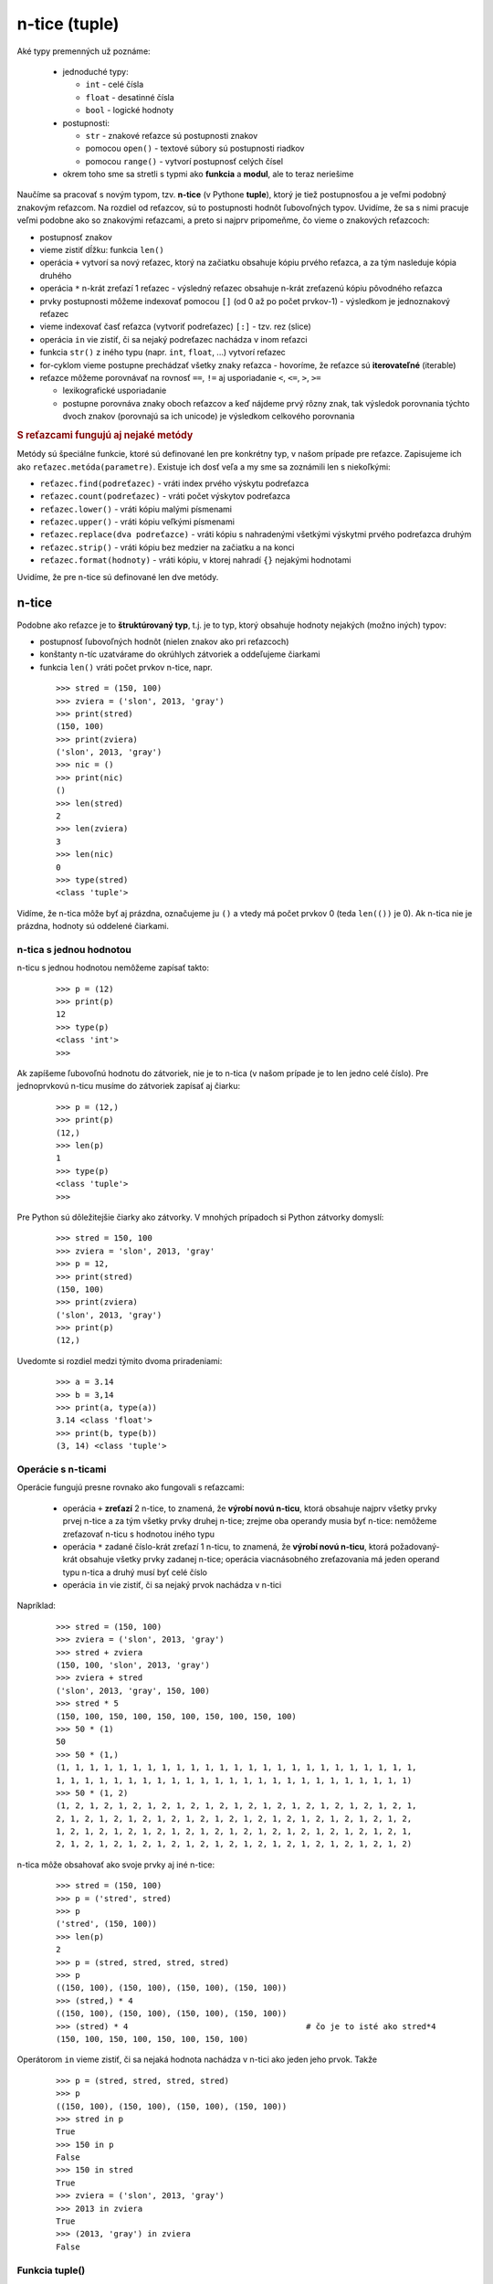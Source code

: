 n-tice (tuple)
==============

Aké typy premenných už poznáme:

   * jednoduché typy:

     * ``int`` - celé čísla
     * ``float`` - desatinné čísla
     * ``bool`` - logické hodnoty

   * postupnosti:

     * ``str`` - znakové reťazce sú postupnosti znakov
     * pomocou ``open()`` - textové súbory sú postupnosti riadkov
     * pomocou ``range()`` - vytvorí postupnosť celých čísel

   * okrem toho sme sa stretli s typmi ako **funkcia** a **modul**, ale to teraz neriešime

Naučíme sa pracovať s novým typom, tzv. **n-tice** (v Pythone **tuple**), ktorý je tiež postupnosťou a je veľmi podobný znakovým reťazcom. Na rozdiel od reťazcov, sú to postupnosti hodnôt ľubovoľných typov. Uvidíme, že sa s nimi pracuje veľmi podobne ako so znakovými reťazcami, a preto si najprv pripomeňme, čo vieme o znakových reťazcoch:

* postupnosť znakov
* vieme zistiť dĺžku: funkcia ``len()``
* operácia ``+`` vytvorí sa nový reťazec, ktorý na začiatku obsahuje kópiu prvého reťazca, a za tým nasleduje kópia druhého
* operácia ``*`` n-krát zreťazí 1 reťazec - výsledný reťazec obsahuje n-krát zreťazenú kópiu pôvodného reťazca
* prvky postupnosti môžeme indexovať pomocou ``[]`` (od 0 až po počet prvkov-1) - výsledkom je jednoznakový reťazec
* vieme indexovať časť reťazca (vytvoriť podreťazec) ``[:]`` - tzv. rez (slice)
* operácia ``in`` vie zistiť, či sa nejaký podreťazec nachádza v inom reťazci
* funkcia ``str()`` z iného typu (napr. ``int``, ``float``, ...) vytvorí reťazec
* for-cyklom vieme postupne prechádzať všetky znaky reťazca - hovoríme, že reťazce sú **iterovateľné** (iterable)
* reťazce môžeme porovnávať na rovnosť ``==``, ``!=`` aj usporiadanie ``<``, ``<=``, ``>``, ``>=``

  * lexikografické usporiadanie
  * postupne porovnáva znaky oboch reťazcov a keď nájdeme prvý rôzny znak, tak výsledok porovnania týchto dvoch znakov (porovnajú sa ich unicode) je výsledkom celkového porovnania


.. rubric:: S reťazcami fungujú aj nejaké metódy

Metódy sú špeciálne funkcie, ktoré sú definované len pre konkrétny typ, v našom prípade pre reťazce. Zapisujeme ich ako ``reťazec.metóda(parametre)``. Existuje ich dosť veľa a my sme sa zoznámili len s niekoľkými:

* ``reťazec.find(podreťazec)`` - vráti index prvého výskytu podreťazca
* ``reťazec.count(podreťazec)`` - vráti počet výskytov podreťazca
* ``reťazec.lower()`` - vráti kópiu malými písmenami
* ``reťazec.upper()`` - vráti kópiu veľkými písmenami
* ``reťazec.replace(dva podreťazce)`` - vráti kópiu s nahradenými všetkými výskytmi prvého podreťazca druhým
* ``reťazec.strip()`` - vráti kópiu bez medzier na začiatku a na konci
* ``reťazec.format(hodnoty)`` - vráti kópiu, v ktorej nahradí ``{}``  nejakými hodnotami

Uvidíme, že pre n-tice sú definované len dve metódy.


n-tice
------

Podobne ako reťazce je to **štruktúrovaný typ**, t.j. je to typ, ktorý obsahuje hodnoty nejakých (možno iných) typov:

* postupnosť ľubovoľných hodnôt (nielen znakov ako pri reťazcoch)
* konštanty n-tíc uzatvárame do okrúhlych zátvoriek a oddeľujeme čiarkami
* funkcia ``len()`` vráti počet prvkov n-tice, napr.

 ::

  >>> stred = (150, 100)
  >>> zviera = ('slon', 2013, 'gray')
  >>> print(stred)
  (150, 100)
  >>> print(zviera)
  ('slon', 2013, 'gray')
  >>> nic = ()
  >>> print(nic)
  ()
  >>> len(stred)
  2
  >>> len(zviera)
  3
  >>> len(nic)
  0
  >>> type(stred)
  <class 'tuple'>

Vidíme, že n-tica môže byť aj prázdna, označujeme ju ``()`` a vtedy má počet prvkov 0 (teda ``len(())`` je 0). Ak n-tica nie je prázdna, hodnoty sú oddelené čiarkami.


n-tica s jednou hodnotou
........................

n-ticu s jednou hodnotou nemôžeme zapísať takto:

 ::

  >>> p = (12)
  >>> print(p)
  12
  >>> type(p)
  <class 'int'>
  >>>

Ak zapíšeme ľubovoľnú hodnotu do zátvoriek, nie je to n-tica (v našom prípade je to len jedno celé číslo). Pre jednoprvkovú n-ticu musíme do zátvoriek zapísať aj čiarku:

 ::

  >>> p = (12,)
  >>> print(p)
  (12,)
  >>> len(p)
  1
  >>> type(p)
  <class 'tuple'>
  >>>

Pre Python sú dôležitejšie čiarky ako zátvorky. V mnohých prípadoch si Python zátvorky domyslí:

 ::

  >>> stred = 150, 100
  >>> zviera = 'slon', 2013, 'gray'
  >>> p = 12,
  >>> print(stred)
  (150, 100)
  >>> print(zviera)
  ('slon', 2013, 'gray')
  >>> print(p)
  (12,)

Uvedomte si rozdiel medzi týmito dvoma priradeniami:

 ::

  >>> a = 3.14
  >>> b = 3,14
  >>> print(a, type(a))
  3.14 <class 'float'>
  >>> print(b, type(b))
  (3, 14) <class 'tuple'>


Operácie s n-ticami
...................

Operácie fungujú presne rovnako ako fungovali s reťazcami:

 * operácia ``+`` **zreťazí** 2 n-tice, to znamená, že **výrobí novú n-ticu**, ktorá obsahuje najprv všetky prvky prvej n-tice a za tým všetky prvky druhej n-tice; zrejme oba operandy musia byť n-tice: nemôžeme zreťazovať n-ticu s hodnotou iného typu
 * operácia ``*`` zadané číslo-krát zreťazí 1 n-ticu, to znamená, že **výrobí novú n-ticu**, ktorá požadovaný-krát obsahuje všetky prvky zadanej n-tice; operácia viacnásobného zreťazovania má jeden operand typu n-tica a druhý musí byť celé číslo
 * operácia ``in`` vie zistiť, či sa nejaký prvok nachádza v n-tici

Napríklad:

 ::

  >>> stred = (150, 100)
  >>> zviera = ('slon', 2013, 'gray')
  >>> stred + zviera
  (150, 100, 'slon', 2013, 'gray')
  >>> zviera + stred
  ('slon', 2013, 'gray', 150, 100)
  >>> stred * 5
  (150, 100, 150, 100, 150, 100, 150, 100, 150, 100)
  >>> 50 * (1)
  50
  >>> 50 * (1,)
  (1, 1, 1, 1, 1, 1, 1, 1, 1, 1, 1, 1, 1, 1, 1, 1, 1, 1, 1, 1, 1, 1, 1, 1, 1,
  1, 1, 1, 1, 1, 1, 1, 1, 1, 1, 1, 1, 1, 1, 1, 1, 1, 1, 1, 1, 1, 1, 1, 1, 1)
  >>> 50 * (1, 2)
  (1, 2, 1, 2, 1, 2, 1, 2, 1, 2, 1, 2, 1, 2, 1, 2, 1, 2, 1, 2, 1, 2, 1, 2, 1,
  2, 1, 2, 1, 2, 1, 2, 1, 2, 1, 2, 1, 2, 1, 2, 1, 2, 1, 2, 1, 2, 1, 2, 1, 2,
  1, 2, 1, 2, 1, 2, 1, 2, 1, 2, 1, 2, 1, 2, 1, 2, 1, 2, 1, 2, 1, 2, 1, 2, 1,
  2, 1, 2, 1, 2, 1, 2, 1, 2, 1, 2, 1, 2, 1, 2, 1, 2, 1, 2, 1, 2, 1, 2, 1, 2)

n-tica môže obsahovať ako svoje prvky aj iné n-tice:

 ::

  >>> stred = (150, 100)
  >>> p = ('stred', stred)
  >>> p
  ('stred', (150, 100))
  >>> len(p)
  2
  >>> p = (stred, stred, stred, stred)
  >>> p
  ((150, 100), (150, 100), (150, 100), (150, 100))
  >>> (stred,) * 4
  ((150, 100), (150, 100), (150, 100), (150, 100))
  >>> (stred) * 4                                     # čo je to isté ako stred*4
  (150, 100, 150, 100, 150, 100, 150, 100)

Operátorom ``in`` vieme zistiť, či sa nejaká hodnota nachádza v n-tici ako jeden jeho prvok. Takže

 ::

  >>> p = (stred, stred, stred, stred)
  >>> p
  ((150, 100), (150, 100), (150, 100), (150, 100))
  >>> stred in p
  True
  >>> 150 in p
  False
  >>> 150 in stred
  True
  >>> zviera = ('slon', 2013, 'gray')
  >>> 2013 in zviera
  True
  >>> (2013, 'gray') in zviera
  False


Funkcia tuple()
...............

Vyrobí n-ticu z ľubovoľnej postupnosti (iterovateľného objektu, t.j. taký objekt, ktorý sa dá prechádzať for-cyklom), napr. zo znakového reťazca, vygenerovanej postupnosti celých čísel pomocou ``range()``, ale iterovateľný je aj otvorený textový súbor. Znakový reťazec funkcia ``tuple()`` rozoberie na znaky:

 ::

  >>> tuple('Python')
  ('P', 'y', 't', 'h', 'o', 'n')

Vytvorenie n-tice pomocou ``range()``:

 ::

  >>> tuple(range(1, 16))
  (1, 2, 3, 4, 5, 6, 7, 8, 9, 10, 11, 12, 13, 14, 15)
  >>> a = tuple(range(1000000))
  >>> len(a)
  1000000

Podobne môžeme skonštruovať n-ticu z textového súboru. Predpokladajme, že súbor obsahuje tieto 4 riadky:

 ::

  prvy
  druhy
  treti
  stvrty

potom

 ::

  >>> with open('abc.txt') as t:
          obsah = tuple(t)

  >>> obsah
  ('prvy\n', 'druhy\n', 'treti\n', 'stvrty\n')

Postupne sa riadky súboru stanú prvkami n-tice.


for-cyklus s n-ticami
.....................

for-cyklus je programová konštrukcia, ktorá postupne prechádza všetky prvky nejakého "iterovateľného" objektu. Doteraz sme sa stretli s iterovaním pomocou funkcie ``range()``, prechádzaním prvkov reťazca ``str``, aj celých riadkov textového súboru. Už od 2. prednášky sme používali aj takýto zápis:

 ::

  for i in 2, 3, 5, 7, 11, 13:
      print('prvocislo', i)

V tomto zápise vidíme n-ticu (tuple) ``2, 3, 5, 7, 11, 13``. Len sme tomu nemuseli dávať zátvorky. Keďže aj n-tica je iterovateľný objekt, Môžeme ju používať vo for-cykle rovnako ako iné iterovateľné typy. To isté, ako predchádzajúci príklad, by sme zapísali napr. aj takto:

 ::

  cisla = (2, 3, 5, 7, 11, 13)
  for i in cisla:
      print('prvocislo', i)

Keďže teraz už vieme manipulovať s n-ticami, môžeme zapísať napr.

 ::

  >>> rozne = ('retazec', (100, 200), 3.14, len)
  >>> for prvok in rozne:
          print(prvok, type(prvok))

  retazec <class 'str'>
  (100, 200) <class 'tuple'>
  3.14 <class 'float'>
  <built-in function len> <class 'builtin_function_or_method'>

Tu vidíme, že prvkami n-tice môžu byť najrôznejšie objekty, hoci aj funkcie (tu je to štandardná funkcia ``len``).

Pomocou operácií s n-ticami vieme zapísať aj zaujímavejšie postupnosti čísel, napr.

 ::

  >>> for i in 10 * (1,):
          print(i, end=' ')
          
  1 1 1 1 1 1 1 1 1 1
  >>> for i in 10 * (1, 2):
           print(i, end=' ')

  1 2 1 2 1 2 1 2 1 2 1 2 1 2 1 2 1 2 1 2
  >>> for i in 10 * tuple(range(10)):
           print(i, end=' ')

  0 1 2 3 4 5 6 7 8 9 0 1 2 3 4 5 6 7 8 9 0 1 2 3 4 5 6 7 8 9 0
  1 2 3 4 5 6 7 8 9 0 1 2 3 4 5 6 7 8 9 0 1 2 3 4 5 6 7 8 9 0 1
  2 3 4 5 6 7 8 9 0 1 2 3 4 5 6 7 8 9 0 1 2 3 4 5 6 7 8 9 0 1 2
  3 4 5 6 7 8 9

Pomocou for-cyklu vieme n-tice skladať podobne, ako sme to robili so znakovými reťazcami. V nasledovnom príklade vytvoríme n-ticu zo všetkých deliteľov nejakého čísla:

 ::

  cislo = int(input('zadaj cislo: '))
  delitele = ()
  for i in range(1, cislo+1):
      if cislo % i == 0:
          delitele = delitele + (i,)
  print('delitele', cislo, 'su', delitele)

po spustení:

 ::

  zadaj cislo: 124
  delitele 124 su (1, 2, 4, 31, 62, 124)

Všimnite si, ako sme pridali jeden prvok na koniec n-tice: ``delitele = delitele + (i,)``. Museli, sme vytvoriť jednoprvkovú n-ticu ``(i,)`` a tú sme zreťazili s pôvodnou n-ticou ``delitele``. Mohli sme to zapísať aj takto: ``delitele += (i,)``.


Indexovanie
...........

n-tice indexujeme rovnako ako sme indexovali reťazce:

* prvky postupnosti môžeme indexovať v ``[]`` zátvorkách, pričom index musí byť od 0 až po počet prvkov-1
* pomocou rezu (slice) vieme indexovať časť n-tice (niečo ako podreťazec) tak, že ``[]`` zátvoriek zapíšeme aj dvojbodku:

  * ``ntica[od:do]`` n-tica z prvkov s indexmi ``od`` až po ``do-1``
  * ``ntica[:do]`` n-tica z prvkov od začiatku až po prvok s indexom ``do-1``
  * ``ntica[od:]`` n-tica z prvkov s indexmi ``od`` až po koniec n-tice
  * ``ntica[od:do:krok]`` n-tica z prvkov s indexmi ``od`` až po ``do-1``, pričom berieme každý ``krok`` prvok

Niekoľko príkladov

 ::

  >>> prvo = (2, 3, 5, 7, 11, 13, 17, 19, 23, 29)
  >>> prvo[2]
  5
  >>> prvo[2:5]
  (5, 7, 11)
  >>> prvo[4:5]
  (11,)
  >>> prvo[:5]
  (2, 3, 5, 7, 11)
  >>> prvo[5:]
  (13, 17, 19, 23, 29)
  >>> prvo[::2]
  (2, 5, 11, 17, 23)
  >>> prvo[::-1]
  (29, 23, 19, 17, 13, 11, 7, 5, 3, 2)

Vidíme, že s n-ticami pracujeme veľmi podobne ako sme pracovali so znakovými reťazcami. Keď sme do znakového reťazca chceli pridať jeden znak (alebo aj viac), museli sme to robiť rozoberaním a potom skladaním:

 ::

  >>> retazec = 'Pyton'
  >>> retazec = retazec[:3] + 'h' + retazec[3:]
  >>> retazec
  'Python'

Úplne rovnako to spravíme aj s n-ticami:

 ::

  >>> prvo = (2, 3, 5, 7, 11, 13, 17, 19, 23, 29)
  >>> prvo = prvo[:5] + ('fuj',) + prvo[5:]
  >>> prvo
  (2, 3, 5, 7, 11, 'fuj', 13, 17, 19, 23, 29)

Pred 5-ty prvok vloží nejaký znakový reťazec.

Rovnako ako nemôžeme zmeniť hodnotu nejakého znaku reťazca obyčajným priradením:

 ::

  >>> ret = 'Python'
  >>> ret[2] = 'X'
  ...
  TypeError: 'str' object does not support item assignment
  >>> ret = ret[:2] + 'X' + ret[3:]
  >>> ret
  'PyXhon'
  >>> ntica = (2, 3, 5, 7, 11, 13)
  >>> ntica[2] = 'haha'
  ...
  TypeError: 'tuple' object does not support item assignment
  >>> ntica = ntica[:2] + ('haha',) + ntica[3:]
  >>> ntica
  (2, 3, 'haha', 7, 11, 13)

Všimnite si, že Python vyhlásil rovnakú chybu pre ``tuple`` ako pre ``str``. Hovoríme, že ani reťazce ani n-tice nie sú meniteľné (teda sú **immutable**).


Porovnávanie n-tíc
..................

Porovnávanie n-tíc je veľmi podobné ako porovnávanie reťazcov. Pripomeňme si, ako je to pri reťazcoch:

* postupne porovnáva i-te prvky oboch reťazcov, kým sú rovnaké; pri prvej nerovnosti je výsledkom porovnanie týchto dvoch hodnôt
* ak je pri prvej nezhode v prvom reťazci menšia hodnota ako v druhom (porovnávajú sa ich unicode), tak prvý reťazec je menší ako druhý (napr. v reťazcoch ``'abcde'`` a ``'abced'`` je prvá nezhoda na prvku s indexom 3 a keďže ``ord('d')<ord('e')``, platí ``'abcde'<'abced'``)
* ak je prvý reťazec kratší ako druhý a zodpovedajúce prvky sa zhodujú, tak prvý reťazec je menší ako druhý (napr. ``'abc'<'abcd'``)

Hovoríme tomu **lexikografické** porovnávanie.

Teda aj pri porovnávaní n-tíc sa budú postupne porovnávať zodpovedajúce si prvky a pri prvej nerovnosti sa skontroluje, ktorý z týchto prvkov je menší. Treba tu ale dodržiavať jedno veľmi dôležité pravidlo: porovnávať hodnoty napr. na menší môžeme len keď sú zhodného typu:

 ::

  >>> 5 < 'a'
  ...
  TypeError: unorderable types: int() < str()
  >>> (1, 5, 10) < (1, 'a', 10)
  ...
  TypeError: unorderable types: int() < str()
  >>> (1, 5, 10) != (1, 'a', 10)
  True

Najlepšie je porovnávať také n-tice, ktoré majú prvky rovnakého typu. Pri n-ticiach, ktoré majú zmiešané typy si musíme dávať väčší pozor

 ::

  >>> ('Janko', 'Hrasko', 'Zilina') < ('Janko', 'Jesensky', 'Martin')
  True
  >>> (1, 2, 3, 4, 5, 5, 6, 7, 8) < tuple(range(1, 9))
  True
  >>> ('Janko', 'Hrasko', 2008) < ('Janko', 'Hrasko', 2007)
  False


Viacnásobné priradenie
......................

Tu len pripomenieme, ako funguje viacnásobné priradenie: ak je pred znakom priradenia ``=`` viac premenných, ktoré sú oddelené čiarkami, tak za znakom priradenia musí byť iterovateľný objekt, ktorý má presne toľko hodnôt, ako počet premenných. Iterovateľným objektom môže byť n-tica (``tuple``), znakový reťazec (``str``), generovaná postupnosť čísel (``range``) ale aj otvorený textový súbor (``open``), ktorý má presne toľko riadkov, koľko je premenných v priradení.

* ak do premennej priraďujeme viac hodnôt oddelených čiarkou, Python to chápe ako priradenie n-tice, nasledovné priradenia sú rovnaké

Priradíme n-ticu:

 ::

  >>> a1, a2, a3, a4 = 3.14, 'joj', len, (1, 3, 5)
  >>> print(a1, a2, a3, a4)
  3.14 joj <built-in function len> (1, 3, 5)

Priradíme vygenerovanú postupnosť 4 čísel:

 ::

  >>> a, b, c, d = range(2, 6)
  >>> print(a, b, c, d)
  2 3 4 5

Priradíme znakový reťazec:

 ::

  >>> d, e, f, g, h, i = 'Python'
  >>> print(d, e, f, g, h, i)
  P y t h o n

Priradíme riadky textového súboru:

 ::

  >>> with open('dva.txt', 'w') as f:
          f.write('first\nsecond\n')

  >>> with open('dva.txt') as subor:
          prvy, druhy = subor

  >>> prvy
  'first\n'
  >>> druhy
  'second\n'

Tento posledný príklad je veľmi umelý a v praxi sa asi priamo do premenných takto čítať nebude.

Viacnásobné priradenie používame napr. aj na výmenu obsahu dvoch (aj viac) premenných:

 ::

  >>> x, y = y, x

Aj v tomto príklade je na pravej strane priradenia (za ``=``) n-tica: ``(y, x)``.



n-tica ako návratová hodnota funkcie
....................................

V Pythone sa dosť využíva to, že návratovou hodnotou funkcie môže byť n-tica, t.j. výsledkom funkcie je naraz niekoľko návratových hodnôt. Napr. nasledovný príklad počíta celočíselné delenie a súčasne zvyšok po delení:

 ::

  def zisti(a, b):
      return a // b, a % b

a použiť ju môžeme napr. takto:

 ::

  >>> podiel, zvysok = zisti(153, 33)
  >>> print('podiel =', podiel, 'zvysok =', zvysok)
  podiel = 4 zvysok = 21

Ďalšia funkcia vráti postupnosť všetkých deliteľov nejakého čísla:

 ::

  def delitele(cislo):
      vysl = ()
      for i in range(1, cislo+1):
          if cislo % i == 0:
              vysl = vysl + (i,)
      return vysl

Otestujeme:

 ::

  >>> deli = delitele(24)
  >>> print(deli)
  (1, 2, 3, 4, 6, 8, 12, 24)
  >>> if 2 in deli:
          print('parne')

  parne
  >>> sucet = 0
  >>> for i in deli:
          sucet += i

  >>> print(sucet)
  60

Príklad ukazuje, že keď je výsledkom n-tica, môžeme ju ďalej spracovať napr. for-cyklom, resp. ďalej testovať.


Ďalšie funkcie a metódy
.......................

S n-ticami vedia pracovať nasledovné štandardné funkcie:

* ``len(ntica)`` - vráti počet prvkov n-tice
* ``sum(ntica)`` - vypočíta súčet prvkov n-tice (všetky musia byť čísla)
* ``min(ntica)`` - zistí najmenší prvok n-tice (prvky sa musia dať navzájom porovnať, nemôžeme tu miešať rôzne typy)
* ``max(ntica)`` - zistí najväčší prvok n-tice (ako pri ``min()`` ani tu sa nemôžu typy prvkov miešať)

Na rozdiel od znakových reťazcov, ktoré majú veľké množstvo metód, n-tice majú len dve:

* ``ntica.count(hodnota)`` - zistí počet výskytov nejakej hodnoty v n-tici
* ``ntica.index(hodnota)`` - vráti index (poradie) v n-tici prvého (najľavejšieho) výskytu danej hodnoty, ak sa hodnota v n-tici nenachádza, metóda spôsobí spadnutie na chybe (``ValueError: tuple.index(x): x not in tuple``)

Ukážme tieto funkcie na malom príklade. V n-tici uložíme niekoľko nameraných teplôt a potom vypíšeme priemernú, minimálnu aj maximálnu teplotu:

 ::

  >>> teploty = (14, 22, 19.5, 17.1, 20, 20.4, 18)
  >>> print('počet nameraných teplôt: ', len(teploty))
  počet nameraných teplôt:  7
  >>> print('minimálna teplota: ', min(teploty))
  minimálna teplota:  14
  >>> print('maximálna teplota: ', max(teploty))
  maximálna teplota:  22
  >>> print('priemerná teplota: ', round(sum(teploty) / len(teploty), 2))
  priemerná teplota:  18.71

Ďalej môžeme zistiť, kedy bola nameraná konkrétna hodnota:

 ::

  >>> teploty.index(20)
  4
  >>> teploty.index(20.1)
  ...
  ValueError: tuple.index(x): x not in tuple

Môžeme zistiť, koľko-krát sa nejaká konkrétna teplota vyskytla v našich meraniach:

 ::

  >>> teploty.count(20)
  1
  >>> teploty.count(20.1)
  0


n-tice a grafika
................

Nasledovný príklad predvedie použitie n-tíc v grafickom režime. Zadefinujeme niekoľko bodov v rovine a potom pomocou nich kreslíme nejaké farebné polygóny. Začnime takto:

 ::

  a = (70, 150)
  b = (200, 200)
  c = (150, 250)
  d = (120, 70)
  e = (50, 220)

  canvas = tkinter.Canvas()
  canvas.pack()
  canvas.create_polygon(a, b, c, d, fill='red')

Ak by sme chceli jedným priradením priradiť dva body do premenných ``a`` aj ``b``, zapíšeme:

 ::

  a, b = (100, 150), (180, 200)

čo je vlastne:

 ::

  a, b = ((100, 150), (180, 200))

Polygónov môžeme nakresliť aj viac (zrejme väčšinou záleží na poradí ich kreslenia):

 ::

  canvas.create_polygon(e, a, c, fill='green')
  canvas.create_polygon(e, d, b, fill='yellow')
  canvas.create_polygon(a, b, c, d, fill='red')
  canvas.create_polygon(a, c, d, b, fill='blue')

Vidíme, že niektoré postupnosti bodov tvoria jednotlivé útvary, preto zapíšme::

 utvar1 = e, a, c
 utvar2 = e, d, b
 utvar3 = a, b, c, d
 utvar4 = a, c, d, b

 canvas.create_polygon(utvar1, fill='green')
 canvas.create_polygon(utvar2, fill='yellow')
 canvas.create_polygon(utvar3, fill='red')
 canvas.create_polygon(utvar4, fill='blue')

Volanie funkcie ``canvas.create_polygon()`` sa tu vyskytuje 4-krát, ale s rôznymi parametrami. Prepíšme to do for-cyklu:

 ::

  utvar1 = e, a, c
  utvar2 = e, d, b
  utvar3 = a, b, c, d
  utvar4 = a, c, d, b

  for param in (utvar1, 'green'), (utvar2, 'yellow'), (utvar3, 'red'), (utvar4, 'blue'):
      utvar, farba = param                   
      canvas.create_polygon(utvar, fill=farba)

Dostávame to isté. Vo for-cykle sa najprv do premennej ``param`` priradí dvojica s dvoma prvkami: útvar a farba, a v tele cyklu sa táto premenná s dvojicou priradí do dvoch premenných ``utvar`` a ``farba``. Potom sa zavolá funkcia ``canvas.create_polygon()`` s týmito parametrami.

Pre for-cyklus existuje jedno vylepšenie: ak sa do premennej cyklu postupne priraďujú nejaké dvojice hodnôt a tieto by sa na začiatku tela rozdelili do dvoch premenných, môžeme priamo tieto dve premenné použiť ako premenné cykly (akokeby viacnásobné priradenie). Predchádzajúci príklad prepíšeme:

 ::

  utvar1 = e, a, c
  utvar2 = e, d, b
  utvar3 = a, b, c, d
  utvar4 = a, c, d, b

  for utvar, farba in (utvar1, 'green'), (utvar2, 'yellow'), (utvar3, 'red'),(utvar4, 'blue'):
      canvas.create_polygon(utvar, fill=farba)

Pozrime sa na n-ticu, ktorá sa prechádza týmto for-cyklom:

 ::

  >>> cyklus = (utvar1, 'green'), (utvar2, 'yellow'), (utvar3, 'red'), (utvar4, 'blue')
  >>> cyklus
  ((((50, 220), (70, 150), (150, 250)), 'green') (((50, 220), (120, 70),
  (200, 200)), 'yellow') (((70, 150), (200, 200), (150, 250), (120, 70)),
  'red') (((70, 150), (150, 250), (120, 70), (200, 200)), 'blue'))

Vidíme, že n-tica v takomto tvare je dosť ťažko čitateľná, ale for-cyklus jej normálne rozumie.



Cvičenie
--------


1. Napíšte funkciu ``priemer(n_tica)``, ktorá pre danú n-tica čísel (celých a desatinných) vráti ich priemer. Ak bola n_tica prázdna, funkcia vráti 0.

  * napr.

   ::

    >>> cisla = (3.5, 8, 1, 2.5)
    >>> priemer(cisla)
    3.75
    >>> priemer(0 * (1, 2, 3))
    0

2. Napíšte funkciu ``kruh(r)``, ktorá pre zadaný polomer kruhu vypočíta jeho obvod a obsah. Funkcia tieto dve hodnoty vráti ako dvojicu desatinných čísel (dvojprvkovú n-ticu)

  * napr.

   ::
   
    >>> kruh(7)
    (43.982297150257104, 153.93804002589985)
    >>> kruh(1)
    (6.283185307179586, 3.141592653589793)

3. Napíšte funkciu ``sucet(n_tica)``, ktorá vráti súčet prvkov n-tice. Predpokladajte, že prvkami n_tice môžu byť celé alebo desatinné čísla. Nepoužite žiadne štandardné funkcie.

  * napr.

   ::

    >>> cisla = (7, 2, 9, 5, 3.14, 6, 1)
    >>> vysl = sucet(cisla)
    >>> vysl
    33.14
    >>> sucet(())
    0

4. Napíšte funkciu ``sucin(n_tica)``, ktorá vráti súčin prvkov n-tice (obsahuje len čísla).

  * napr.

   ::

    >>> c = (2, 3, 5, 7, 11)
    >>> sucin(c)                      # co je 2*3*5*7*11
    2310
    >>> sucin(tuple(range(1, 11)))    # co je 10 faktorial
    3628800
    >>> sucin((2,) * 20)              # co je 2 ** 20
    1048576

5. Napíšte funkciu ``najvacsi(n_tica)``, ktorá vráti maximálny prvok n-tice (bez použitia štandarných funkcií)

  * napr.

   ::

    >>> cisla = (7, 2, 9, 5, 3, 6, 1)
    >>> naj = najvacsi(cisla)
    >>> naj
    9
    >>> najvacsi(('krava', 'pes', 'macka', 'lev'))
    'pes'

6. Napíšte funkciu ``vymen(dvojica)``, ktorá dostane dvojicu (dvojprvkovú n-ticu) a vráti novú n-ticu, ktorá má tieto prvky vymenené

  * napr.

   >>> dvoj = ('ahoj', 123)
   >>> nova = vymen(dvoj)
   >>> nova
   (123, 'ahoj')

7. Napíšte funkciu ``prevrat(n_tica)``, ktorá vráti novú n_ticu s prevráteným poradím prvkov

  * napr.

   ::

    >>> a = (7, 11, 13)
    >>> b = prevrat(a)
    >>> b
    (13, 11, 7)
    >>> prevrat(tuple('Python'))
    ('n', 'o', 'h', 't', 'y', 'P')

8. Napíšte funkciu ``mocniny(n)``, ktorá vráti n-ticu druhých mocnín celých čísel (1, 4, 9, 16, 25, ..., n**2)

  * napr.

   ::

    >>> x = mocniny(7)
    >>> x
    (1, 4, 9, 16, 25, 36, 49)

9. Napíšte funkciu ``len_parne(n_tica)``, ktorá z danej je n-tica celých čísel, vyrobí novú, ale ponechá v nej len párne hodnoty

  * napr.

   ::

    >>> print(len_parne((2, 5, 7, 10, 13)))
    (2, 10)
    >>> print(len_parne((1, 3, 5, 7, 9)))
    ()

10. Napíšte funkciu ``spoj(n_tica)``, ktorá pre danú n-ticu slov (znakových reťazcov) vytvorí znakový reťazec zlepením všetkých slov v n-tici. Slová v tomto výslednom reťazci budú oddelené medzerami.

  * napr.

   ::
   
    >>> slova = ('nepi', 'Jano', 'nepi', 'vodu')
    >>> veta = spoj(slova)
    >>> veta
    'nepi Jano nepi vodu'

11. Napíšte funkciu ``vyhod(n_tica, index)``, ktorá vytvorí novú n-ticu ale už bez prvku s daným indexom. Teda nová n-tica obsahuje všetky prvky ako pôvodná ``n_tica`` okrem prvku so zadaným indexom (indexujeme od 0)

  * napr.

   ::
   
    >>> ntica = (37, 'hello', -7, 3.14)
    >>> nova = vyhod(ntica, 2)
    >>> nova
    (37, 'hello', 3.14)

12. Napíšte funkciu ``zmen(n_tica, index, hodnota)``, ktorá vytvorí novú n-ticu ale so zmeneným zadaným prvkom. Teda nová n-tica obsahuje všetky prvky ako pôvodná ``n_tica``, len prvok so zadaným indexom má novú hodnotu

  * napr.

   ::

    >>> ntica = (37, 'hello', -7, 3.14)
    >>> nova = zmen(ntica, 2, 'Python')
    >>> nova
    (37, 'hello', 'Python', 3.14)


13. Predpokladáme, že nejaká n-tica obsahuje ako svoje prvky niekoľko n-tíc celých čísel. Napíšte funkciu ``rozloz(n_tica)``, ktorá z takejto n-tice vytvorí novú, ktorá bude obsahovať všetky prvky z n-tíc pôvodnej n-tice

  * napr.

   ::

    >>> a = ((1, 2, 3), (2,), (1, 1, 1))
    >>> b = rozloz(a)
    >>> b
    (1, 2, 3, 2, 1, 1, 1)
    
14. Predpokladáme, že nejaký textový súbor má v každom riadku 1 alebo 2 celé čísla. Napíšte funkciu ``zo_suboru(meno_suboru)``, ktorá prečíta tento súbor a vráti takúto n-ticu: z každého riadku súboru vytvorí jeden prvok výslednej n-tice, príčom, ak bolo v riadku jedno číslo, toto bude priamo prvkom n-tice, ak tam boli dve čísla, vytvorí dvojicu (n-ticu) čísel

  * napr. ak súbor ``'subor.txt'`` obsahuje

   ::
   
    100 200
    300
    400
    500 600
    
  * dostaneme

   ::
   
    >>> vysl = zo_suboru('subor.txt')
    >>> vysl
    ((100, 200), 300, 400, (500, 600))

15. Napíšte funkciu ``do_suboru(meno_suboru, n_tica)``, ktorá zapíše do súboru danú n-ticu. Každý prvok n-tice bude zapísaný do samostatného riadku. Predpokladáme, že prvkami n-tice môžu byť buď čísla, alebo dvojice (dvojprvkové n-tice) čísel. Ak je prvkom číslo, v riadku súboru bude priamo toto číslo inak bude riadok obsahovať dve čísla oddelené medzerou (rovnaký formát súboru ako bol v predchádzajúcom príklade)

  * napr.

   ::
   
    >>> xy = ((100, 200), 300, 400, (500, 600))
    >>> do_suboru('subor1.txt', xy)
   
  * vytvorí súbor

   ::

    100 200
    300
    400
    500 600

16. Pri písaní textu do grafickej plochy môže mať parameter ``font`` hodnotu nielen reťazec, napr. ``'arial 30 bold'``, ale aj n-ticu, napr. ``('arial', 30, 'bold')``. V tomto prípade sa meno fontu môže skladať aj z viacerých slov, napr. ``('courier new', 20)``. Napíšte funkciu ``vypis(text, font='arial')``, ktorá vypíšte zadaný reťazec daným fontom ale v rôznych veľkostiach pod sebou. Text môžete vypisovať napr. na súradnice (150, 30), (150, 70), (150, 130), (150, 200) s veľkosťami postupne 30, 40, 50, 60

  * napr. volanie

   ::
   
    >>> import tkinter
    >>> canvas = tkinter.Canvas()
    >>> canvas.pack()
    >>> vypis('Python', 'Times New Roman')

..
  x. metóda canvas.coords(id) vráti n-ticu (desatinných) čísel, napr. z lomenej čiary alebo polygónu
     ... funkcia pridaj(id, x, y) pridá ku grafickému objektu ďalší bod

  x. funkcia zapis_krivku(id, meno_suboru) z existujúceho grafického objektu zistí súradnice a zapíše ich do súboru (do každého riadku súboru po dve celé čísla)

  x. funkcia kresli_krivku(meno_suboru) zo súboru, ktorý má v každom riadku 2 celé čísla (teda x a y), funkcia vráti id grafického objektu


